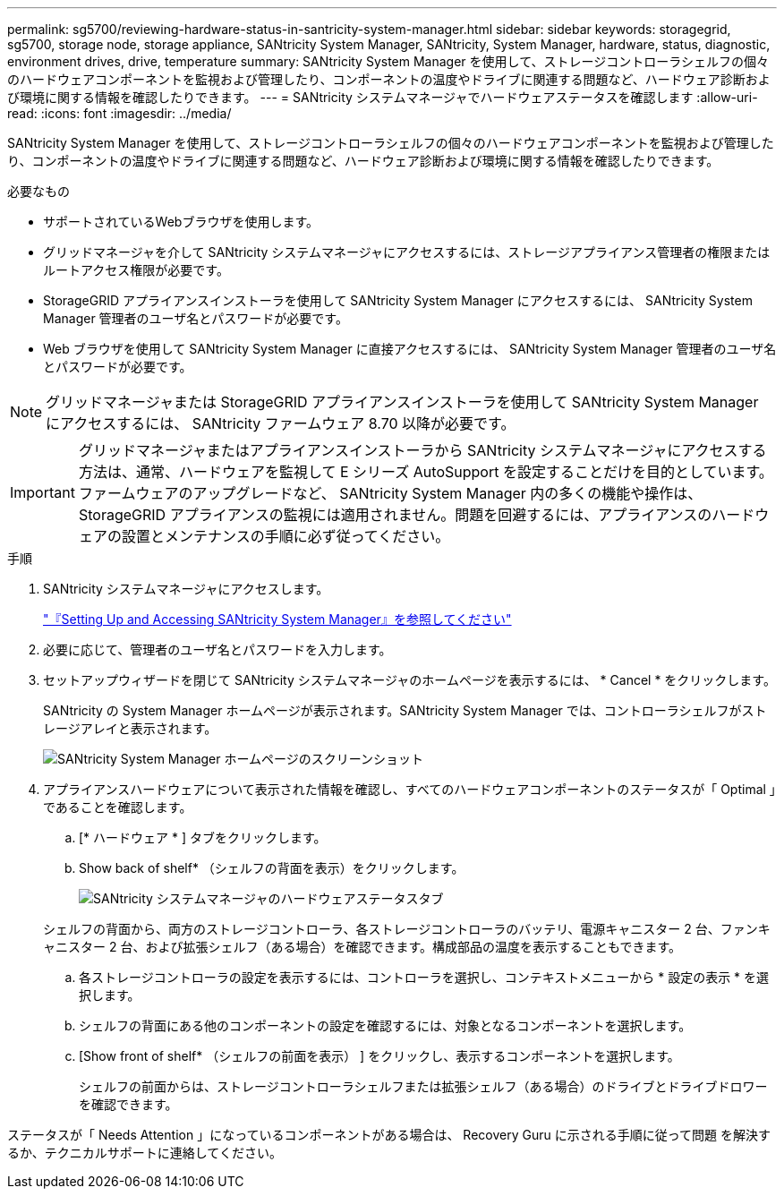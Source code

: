 ---
permalink: sg5700/reviewing-hardware-status-in-santricity-system-manager.html 
sidebar: sidebar 
keywords: storagegrid, sg5700, storage node, storage appliance, SANtricity System Manager, SANtricity, System Manager, hardware, status, diagnostic, environment drives, drive, temperature 
summary: SANtricity System Manager を使用して、ストレージコントローラシェルフの個々のハードウェアコンポーネントを監視および管理したり、コンポーネントの温度やドライブに関連する問題など、ハードウェア診断および環境に関する情報を確認したりできます。 
---
= SANtricity システムマネージャでハードウェアステータスを確認します
:allow-uri-read: 
:icons: font
:imagesdir: ../media/


[role="lead"]
SANtricity System Manager を使用して、ストレージコントローラシェルフの個々のハードウェアコンポーネントを監視および管理したり、コンポーネントの温度やドライブに関連する問題など、ハードウェア診断および環境に関する情報を確認したりできます。

.必要なもの
* サポートされているWebブラウザを使用します。
* グリッドマネージャを介して SANtricity システムマネージャにアクセスするには、ストレージアプライアンス管理者の権限またはルートアクセス権限が必要です。
* StorageGRID アプライアンスインストーラを使用して SANtricity System Manager にアクセスするには、 SANtricity System Manager 管理者のユーザ名とパスワードが必要です。
* Web ブラウザを使用して SANtricity System Manager に直接アクセスするには、 SANtricity System Manager 管理者のユーザ名とパスワードが必要です。



NOTE: グリッドマネージャまたは StorageGRID アプライアンスインストーラを使用して SANtricity System Manager にアクセスするには、 SANtricity ファームウェア 8.70 以降が必要です。


IMPORTANT: グリッドマネージャまたはアプライアンスインストーラから SANtricity システムマネージャにアクセスする方法は、通常、ハードウェアを監視して E シリーズ AutoSupport を設定することだけを目的としています。ファームウェアのアップグレードなど、 SANtricity System Manager 内の多くの機能や操作は、 StorageGRID アプライアンスの監視には適用されません。問題を回避するには、アプライアンスのハードウェアの設置とメンテナンスの手順に必ず従ってください。

.手順
. SANtricity システムマネージャにアクセスします。
+
link:setting-up-and-accessing-santricity-system-manager.html["『Setting Up and Accessing SANtricity System Manager』を参照してください"]

. 必要に応じて、管理者のユーザ名とパスワードを入力します。
. セットアップウィザードを閉じて SANtricity システムマネージャのホームページを表示するには、 * Cancel * をクリックします。
+
SANtricity の System Manager ホームページが表示されます。SANtricity System Manager では、コントローラシェルフがストレージアレイと表示されます。

+
image::../media/sam_home_page.gif[SANtricity System Manager ホームページのスクリーンショット]

. アプライアンスハードウェアについて表示された情報を確認し、すべてのハードウェアコンポーネントのステータスが「 Optimal 」であることを確認します。
+
.. [* ハードウェア * ] タブをクリックします。
.. Show back of shelf* （シェルフの背面を表示）をクリックします。
+
image::../media/sam_hardware_controllers_a_and_b.gif[SANtricity システムマネージャのハードウェアステータスタブ]

+
シェルフの背面から、両方のストレージコントローラ、各ストレージコントローラのバッテリ、電源キャニスター 2 台、ファンキャニスター 2 台、および拡張シェルフ（ある場合）を確認できます。構成部品の温度を表示することもできます。

.. 各ストレージコントローラの設定を表示するには、コントローラを選択し、コンテキストメニューから * 設定の表示 * を選択します。
.. シェルフの背面にある他のコンポーネントの設定を確認するには、対象となるコンポーネントを選択します。
.. [Show front of shelf* （シェルフの前面を表示） ] をクリックし、表示するコンポーネントを選択します。
+
シェルフの前面からは、ストレージコントローラシェルフまたは拡張シェルフ（ある場合）のドライブとドライブドロワーを確認できます。





ステータスが「 Needs Attention 」になっているコンポーネントがある場合は、 Recovery Guru に示される手順に従って問題 を解決するか、テクニカルサポートに連絡してください。
